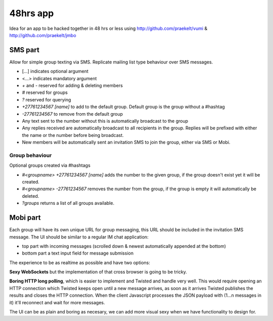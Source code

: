 48hrs app
=========

Idea for an app to be hacked together in 48 hrs or less using http://github.com/praekelt/vumi & http://github.com/praekelt/jmbo

SMS part
--------

Allow for simple group texting via SMS. Replicate mailing list type behaviour over SMS messages.

* [...] indicates optional argument
* <...> indicates mandatory argument
* `+` and `-` reserved for adding & deleting members
* `#` reserved for groups
* `?` reserved for querying
* `+27761234567 [name]` to add to the default group. Default group is the group without a #hashtag
* `-27761234567` to remove from the default group
* Any text sent to the number without this is automatically broadcast to the group
* Any replies received are automatically broadcast to all recipients in the group. Replies will be prefixed with either the name or the number before being broadcast.
* New members will be automatically sent an invitation SMS to join the group, either via SMS or Mobi.

Group behaviour
~~~~~~~~~~~~~~~

Optional groups created via #hashtags

* `#<groupname> +27761234567 [name]` adds the number to the given group, if the group doesn't exist yet it will be created.
* `#<groupname> -27761234567` removes the number from the group, if the group is empty it will automatically be deleted.
* `?groups` returns a list of all groups available.

Mobi part
---------

Each group will have its own unique URL for group messaging, this URL should be included in the invitation SMS message.
The UI should be similar to a regular IM chat application:

* top part with incoming messages (scrolled down & newest automatically appended at the bottom)
* bottom part a text input field for message submission

The experience to be as realtime as possible and have two options:

**Sexy WebSockets** but the implementation of that cross browser is going to be tricky.

**Boring HTTP long polling**, which is easier to implement and Twisted and handle very well. This would require opening an HTTP connection which Twisted keeps open until a new message arrives, as soon as it arrives Twisted publishes the results and closes the HTTP connection. When the client Javascript processes the JSON payload with (1...n messages in it) it'll reconnect and wait for more messages.

The UI can be as plain and boring as necesary, we can add more visual sexy when we have functionality to design for.